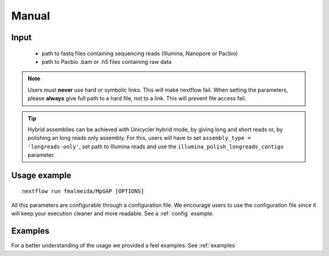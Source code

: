 .. _manual:

******
Manual
******

Input
=====

    * path to fastq files containing sequencing reads (Illumina, Nanopore or Pacbio)
    * path to Pacbio .bam or .h5 files containing raw data

.. note::

   Users must **never** use hard or symbolic links. This will make nextflow fail.
   When setting the parameters, please **always** give full path to a hard file,
   not to a link. This will prevent file access fail.

.. tip::

  Hybrid assemblies can be achieved with Unicycler hybrid mode, by giving long and
  short reads or, by polishing an long reads only assembly. For this, users will have
  to set ``assembly_type = 'longreads-only'``, set path to Illumina reads and use the
  ``illumina_polish_longreads_contigs`` parameter.

Usage example
=============

::

   nextflow run fmalmeida/MpGAP [OPTIONS]

.. list-table::
   :widths: 20 10 20 50
   :header-rows: 1

   * - Arguments
     - Required
     - Default value
     - Description

   * - ``--outDir``
     - Y
     - output
     - Name of directory to store output values

   * - ``--threads``
     - N
     - 2
     - Number of threads to use

   * - ``--prefix``
     - Y
     - NA
     - Prefix for output files

   * - ``--yaml``
     - N
     - NA
     - Path to yaml file containing assemblers additional parameters

   * - ``--assembly_type``
     - Y
     - NA
     - Selects assembly mode: hybrid; illumina-only; longreads-only

   * - ``--try_canu``
     - N
     - False
     - Try to assemble data with Canu

   * - ``--try_unicycler``
     - N
     - False
     - Try to assemble data with Unicycler

   * - ``--try_flye``
     - N
     - False
     - Try to assemble data with Flye

   * - ``--try_spades``
     - N
     - False
     - Try to assemble data with SPAdes

   * - ``--shortreads_paired``
     - (if assembly mode is hybrid or illumina-only)
     - NA
     - Path to Illumina paired end reads

   * - ``--shortreads_single``
     - (if assembly mode is hybrid or illumina-only)
     - NA
     - Path to Illumina unpaired reads

   * - ``--ref_genome``
     - N (Only used by SPAdes to guide assembly)
     - NA
     - Path to reference genome

   * - ``--longreads``
     - (if assembly mode is hybrid or longreads-only)
     - NA
     - Path to long reads file

   * - ``--lr_type``
     - (if assembly mode is hybrid or longreads-only)
     - nanopore
     - Tells whether input longreads are: pacbio or nanopore

   * - ``--fast5Path``
     - N
     - NA
     - Sets path to dir containing FAST5 data for nanopolish step

   * - ``--pacbio_all_bam_path``
     - N
     - NA
     - Sets path to Pacbio .bam subreads file (files .bai mus be in the same directory)

   * - ``--genomeSize``
     - (If ``--try_canu`` or ``--try_flye``)
     - NA
     - Sets expected genome size

   * - ``--illumina_polish_longreads_contigs``
     - N
     - False
     - Tells the pipeline to create a long reads only assembly and polish it with short reads. By default, only
     the hybrid mode of Unicycler and SPAdes are executed. If used, users must remember which assemblers to use
     for a long reads only assembly first: `--try_unicycler`, ``--try_canu`` or ``--try_flye``.

All this parameters are configurable through a configuration file. We encourage users to use the configuration
file since it will keep your execution cleaner and more readable. See a :ref:`config` example.

Examples
========

For a better understanding of the usage we provided a feel examples. See :ref:`examples`
